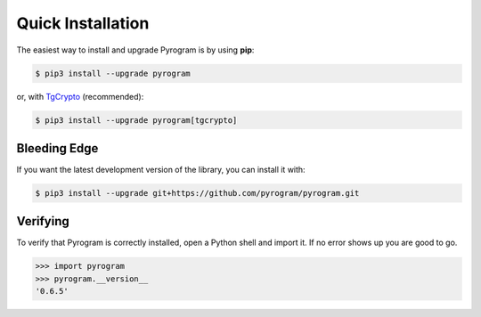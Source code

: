 Quick Installation
==================

The easiest way to install and upgrade Pyrogram is by using **pip**:

.. code-block:: bash

    $ pip3 install --upgrade pyrogram

or, with TgCrypto_ (recommended):

.. code-block:: bash

    $ pip3 install --upgrade pyrogram[tgcrypto]

Bleeding Edge
-------------

If you want the latest development version of the library, you can install it with:

.. code-block:: bash

    $ pip3 install --upgrade git+https://github.com/pyrogram/pyrogram.git

Verifying
---------

To verify that Pyrogram is correctly installed, open a Python shell and import it.
If no error shows up you are good to go.

.. code-block:: bash

    >>> import pyrogram
    >>> pyrogram.__version__
    '0.6.5'

.. _TgCrypto: https://docs.pyrogram.ml/resources/TgCrypto